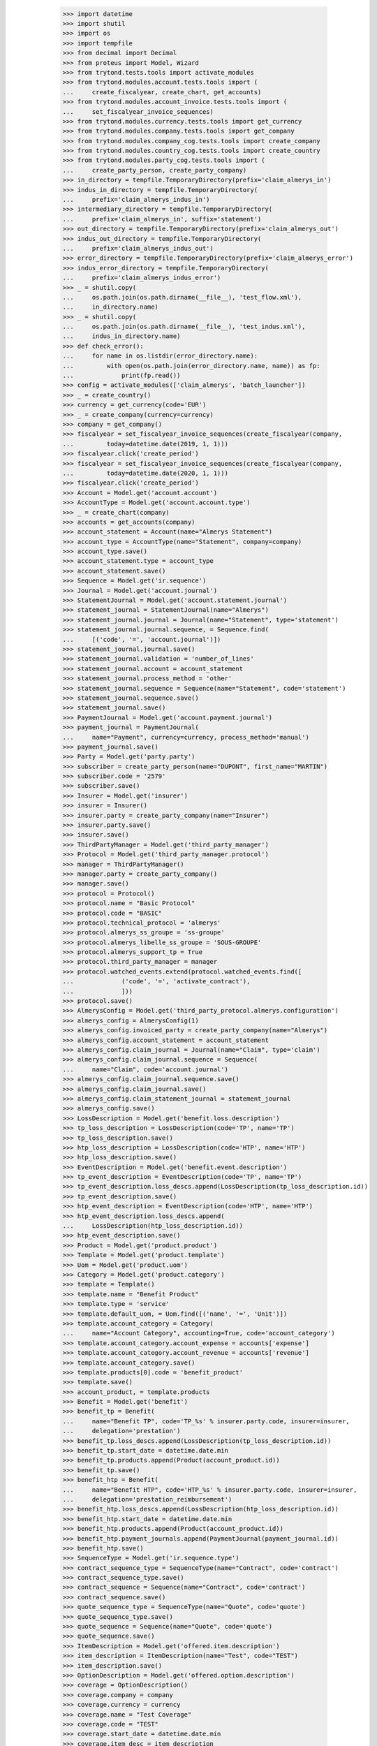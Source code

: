    >>> import datetime
    >>> import shutil
    >>> import os
    >>> import tempfile
    >>> from decimal import Decimal
    >>> from proteus import Model, Wizard
    >>> from trytond.tests.tools import activate_modules
    >>> from trytond.modules.account.tests.tools import (
    ...     create_fiscalyear, create_chart, get_accounts)
    >>> from trytond.modules.account_invoice.tests.tools import (
    ...     set_fiscalyear_invoice_sequences)
    >>> from trytond.modules.currency.tests.tools import get_currency
    >>> from trytond.modules.company.tests.tools import get_company
    >>> from trytond.modules.company_cog.tests.tools import create_company
    >>> from trytond.modules.country_cog.tests.tools import create_country
    >>> from trytond.modules.party_cog.tests.tools import (
    ...     create_party_person, create_party_company)
    >>> in_directory = tempfile.TemporaryDirectory(prefix='claim_almerys_in')
    >>> indus_in_directory = tempfile.TemporaryDirectory(
    ...     prefix='claim_almerys_indus_in')
    >>> intermediary_directory = tempfile.TemporaryDirectory(
    ...     prefix='claim_almerys_in', suffix='statement')
    >>> out_directory = tempfile.TemporaryDirectory(prefix='claim_almerys_out')
    >>> indus_out_directory = tempfile.TemporaryDirectory(
    ...     prefix='claim_almerys_indus_out')
    >>> error_directory = tempfile.TemporaryDirectory(prefix='claim_almerys_error')
    >>> indus_error_directory = tempfile.TemporaryDirectory(
    ...     prefix='claim_almerys_indus_error')
    >>> _ = shutil.copy(
    ...     os.path.join(os.path.dirname(__file__), 'test_flow.xml'),
    ...     in_directory.name)
    >>> _ = shutil.copy(
    ...     os.path.join(os.path.dirname(__file__), 'test_indus.xml'),
    ...     indus_in_directory.name)
    >>> def check_error():
    ...     for name in os.listdir(error_directory.name):
    ...         with open(os.path.join(error_directory.name, name)) as fp:
    ...             print(fp.read())
    >>> config = activate_modules(['claim_almerys', 'batch_launcher'])
    >>> _ = create_country()
    >>> currency = get_currency(code='EUR')
    >>> _ = create_company(currency=currency)
    >>> company = get_company()
    >>> fiscalyear = set_fiscalyear_invoice_sequences(create_fiscalyear(company,
    ...         today=datetime.date(2019, 1, 1)))
    >>> fiscalyear.click('create_period')
    >>> fiscalyear = set_fiscalyear_invoice_sequences(create_fiscalyear(company,
    ...         today=datetime.date(2020, 1, 1)))
    >>> fiscalyear.click('create_period')
    >>> Account = Model.get('account.account')
    >>> AccountType = Model.get('account.account.type')
    >>> _ = create_chart(company)
    >>> accounts = get_accounts(company)
    >>> account_statement = Account(name="Almerys Statement")
    >>> account_type = AccountType(name="Statement", company=company)
    >>> account_type.save()
    >>> account_statement.type = account_type
    >>> account_statement.save()
    >>> Sequence = Model.get('ir.sequence')
    >>> Journal = Model.get('account.journal')
    >>> StatementJournal = Model.get('account.statement.journal')
    >>> statement_journal = StatementJournal(name="Almerys")
    >>> statement_journal.journal = Journal(name="Statement", type='statement')
    >>> statement_journal.journal.sequence, = Sequence.find(
    ...     [('code', '=', 'account.journal')])
    >>> statement_journal.journal.save()
    >>> statement_journal.validation = 'number_of_lines'
    >>> statement_journal.account = account_statement
    >>> statement_journal.process_method = 'other'
    >>> statement_journal.sequence = Sequence(name="Statement", code='statement')
    >>> statement_journal.sequence.save()
    >>> statement_journal.save()
    >>> PaymentJournal = Model.get('account.payment.journal')
    >>> payment_journal = PaymentJournal(
    ...     name="Payment", currency=currency, process_method='manual')
    >>> payment_journal.save()
    >>> Party = Model.get('party.party')
    >>> subscriber = create_party_person(name="DUPONT", first_name="MARTIN")
    >>> subscriber.code = '2579'
    >>> subscriber.save()
    >>> Insurer = Model.get('insurer')
    >>> insurer = Insurer()
    >>> insurer.party = create_party_company(name="Insurer")
    >>> insurer.party.save()
    >>> insurer.save()
    >>> ThirdPartyManager = Model.get('third_party_manager')
    >>> Protocol = Model.get('third_party_manager.protocol')
    >>> manager = ThirdPartyManager()
    >>> manager.party = create_party_company()
    >>> manager.save()
    >>> protocol = Protocol()
    >>> protocol.name = "Basic Protocol"
    >>> protocol.code = "BASIC"
    >>> protocol.technical_protocol = 'almerys'
    >>> protocol.almerys_ss_groupe = 'ss-groupe'
    >>> protocol.almerys_libelle_ss_groupe = 'SOUS-GROUPE'
    >>> protocol.almerys_support_tp = True
    >>> protocol.third_party_manager = manager
    >>> protocol.watched_events.extend(protocol.watched_events.find([
    ...             ('code', '=', 'activate_contract'),
    ...             ]))
    >>> protocol.save()
    >>> AlmerysConfig = Model.get('third_party_protocol.almerys.configuration')
    >>> almerys_config = AlmerysConfig(1)
    >>> almerys_config.invoiced_party = create_party_company(name="Almerys")
    >>> almerys_config.account_statement = account_statement
    >>> almerys_config.claim_journal = Journal(name="Claim", type='claim')
    >>> almerys_config.claim_journal.sequence = Sequence(
    ...     name="Claim", code='account.journal')
    >>> almerys_config.claim_journal.sequence.save()
    >>> almerys_config.claim_journal.save()
    >>> almerys_config.claim_statement_journal = statement_journal
    >>> almerys_config.save()
    >>> LossDescription = Model.get('benefit.loss.description')
    >>> tp_loss_description = LossDescription(code='TP', name='TP')
    >>> tp_loss_description.save()
    >>> htp_loss_description = LossDescription(code='HTP', name='HTP')
    >>> htp_loss_description.save()
    >>> EventDescription = Model.get('benefit.event.description')
    >>> tp_event_description = EventDescription(code='TP', name='TP')
    >>> tp_event_description.loss_descs.append(LossDescription(tp_loss_description.id))
    >>> tp_event_description.save()
    >>> htp_event_description = EventDescription(code='HTP', name='HTP')
    >>> htp_event_description.loss_descs.append(
    ...     LossDescription(htp_loss_description.id))
    >>> htp_event_description.save()
    >>> Product = Model.get('product.product')
    >>> Template = Model.get('product.template')
    >>> Uom = Model.get('product.uom')
    >>> Category = Model.get('product.category')
    >>> template = Template()
    >>> template.name = "Benefit Product"
    >>> template.type = 'service'
    >>> template.default_uom, = Uom.find([('name', '=', 'Unit')])
    >>> template.account_category = Category(
    ...     name="Account Category", accounting=True, code='account_category')
    >>> template.account_category.account_expense = accounts['expense']
    >>> template.account_category.account_revenue = accounts['revenue']
    >>> template.account_category.save()
    >>> template.products[0].code = 'benefit_product'
    >>> template.save()
    >>> account_product, = template.products
    >>> Benefit = Model.get('benefit')
    >>> benefit_tp = Benefit(
    ...     name="Benefit TP", code='TP_%s' % insurer.party.code, insurer=insurer,
    ...     delegation='prestation')
    >>> benefit_tp.loss_descs.append(LossDescription(tp_loss_description.id))
    >>> benefit_tp.start_date = datetime.date.min
    >>> benefit_tp.products.append(Product(account_product.id))
    >>> benefit_tp.save()
    >>> benefit_htp = Benefit(
    ...     name="Benefit HTP", code='HTP_%s' % insurer.party.code, insurer=insurer,
    ...     delegation='prestation_reimbursement')
    >>> benefit_htp.loss_descs.append(LossDescription(htp_loss_description.id))
    >>> benefit_htp.start_date = datetime.date.min
    >>> benefit_htp.products.append(Product(account_product.id))
    >>> benefit_htp.payment_journals.append(PaymentJournal(payment_journal.id))
    >>> benefit_htp.save()
    >>> SequenceType = Model.get('ir.sequence.type')
    >>> contract_sequence_type = SequenceType(name="Contract", code='contract')
    >>> contract_sequence_type.save()
    >>> contract_sequence = Sequence(name="Contract", code='contract')
    >>> contract_sequence.save()
    >>> quote_sequence_type = SequenceType(name="Quote", code='quote')
    >>> quote_sequence_type.save()
    >>> quote_sequence = Sequence(name="Quote", code='quote')
    >>> quote_sequence.save()
    >>> ItemDescription = Model.get('offered.item.description')
    >>> item_description = ItemDescription(name="Test", code="TEST")
    >>> item_description.save()
    >>> OptionDescription = Model.get('offered.option.description')
    >>> coverage = OptionDescription()
    >>> coverage.company = company
    >>> coverage.currency = currency
    >>> coverage.name = "Test Coverage"
    >>> coverage.code = "TEST"
    >>> coverage.start_date = datetime.date.min
    >>> coverage.item_desc = item_description
    >>> coverage.insurer = insurer
    >>> coverage.almerys_management = True
    >>> coverage.account_for_billing = Account(accounts['revenue'].id)
    >>> coverage.third_party_protocols.append(Protocol(protocol.id))
    >>> coverage.save()
    >>> Product = Model.get('offered.product')
    >>> product = Product()
    >>> product.name = "Test Product"
    >>> product.code = "TEST"
    >>> product.company = company
    >>> product.currency = currency
    >>> product.contract_generator = contract_sequence
    >>> product.quote_number_sequence = quote_sequence
    >>> product.start_date = datetime.date.min
    >>> product.coverages.append(OptionDescription(coverage.id))
    >>> product.save()
    >>> DistributionNetwork = Model.get('distribution.network')
    >>> dist_network = DistributionNetwork()
    >>> dist_network.name = "Distribution"
    >>> dist_network.party = create_party_company("I Distribute")
    >>> dist_network.save()
    >>> Contract = Model.get('contract')
    >>> contract = Contract(contract_number="CT{year}{month}00021")
    >>> contract.company = company
    >>> contract.subscriber = subscriber
    >>> contract.dist_network = dist_network
    >>> contract.start_date = datetime.date(2019, 1, 1)
    >>> contract.product = product
    >>> covered_element = contract.covered_elements.new()
    >>> covered_element.party = subscriber
    >>> covered_element.item_desc = item_description
    >>> contract.save()
    >>> Wizard('contract.activate', models=[contract]).execute('apply')
    >>> TPPeriod = Model.get('contract.option.third_party_period')
    >>> third_party_period, = (
    ...     contract.covered_elements[0].options[0].third_party_periods)
    >>> third_party_period.save()
    >>> TPPeriod.write([third_party_period.id], {'status': 'sent'}, config.context)
    >>> IrModel = Model.get('ir.model')
    >>> BatchParameter = Model.get('batch.launcher.parameter')
    >>> batch, = IrModel.find([
    ...         ('model', '=', 'claim.almerys.claim_indemnification'),
    ...         ])
    >>> launcher = Wizard('batch.launcher')
    >>> launcher.form.batch = batch
    >>> in_directory_param, = [
    ...     p for p in launcher.form.parameters if p.code == 'in_directory']
    >>> in_directory_param.value = in_directory.name
    >>> out_directory_param, = [
    ...     p for p in launcher.form.parameters if p.code == 'out_directory']
    >>> out_directory_param.value = intermediary_directory.name
    >>> error_directory_param, = [
    ...     p for p in launcher.form.parameters if p.code == 'error_directory']
    >>> error_directory_param.value = error_directory.name
    >>> launcher.execute('process')
    >>> check_error()
    >>> Claim = Model.get('claim')
    >>> len(Claim.find([]))
    2
    >>> Indemnification = Model.get('claim.indemnification')
    >>> indemnifications = Indemnification.find([])
    >>> len(indemnifications)
    2

 In xml file, we have a::


 (numFacture, numLigneFacture, mtRemboursementRC)::


 Equal to (3835428364, 1, 150.00) and (3835428364, 2, 15.00)::

    >>> expected_indemn_res = [
    ...     ('3835428364-1', Decimal('150.00'), 'paid'),
    ...     ('3835428364-2', Decimal('15.00'), 'paid')]
    >>> [(i.service.loss.code, i.amount, i.status) for i in indemnifications] == \
    ...     expected_indemn_res
    True
    >>> Invoice = Model.get('account.invoice')
    >>> invoices = Invoice.find([])
    >>> len(invoices)
    2

 In xml file, we have a total 165.00 invoice for claim 3835428364::


 due to third party statement and a total of 165.00 claim invoice::


 (150.00 + 15.00) due to claims indemnifications of claim::


 3835428364::

    >>> expected_inv_res = [
    ...     ('claim_invoice', Decimal('165.00')),
    ...     ('third_party_management', Decimal('165.00'))]
    >>> [(i.business_kind, i.total_amount) for i in invoices] == expected_inv_res
    True
    >>> sum(i.total_amount for i in invoices)
    Decimal('330.00')
    >>> batch, = IrModel.find([
    ...         ('model', '=', 'claim.almerys.statement_creation'),
    ...         ])
    >>> launcher = Wizard('batch.launcher')
    >>> launcher.form.batch = batch
    >>> in_directory_param, = [
    ...     p for p in launcher.form.parameters if p.code == 'in_directory']
    >>> in_directory_param.value = intermediary_directory.name
    >>> out_directory_param, = [
    ...     p for p in launcher.form.parameters if p.code == 'out_directory']
    >>> out_directory_param.value = out_directory.name
    >>> error_directory_param, = [
    ...     p for p in launcher.form.parameters if p.code == 'error_directory']
    >>> error_directory_param.value = error_directory.name
    >>> launcher.execute('process')
    >>> check_error()
    >>> Statement = Model.get('account.statement')
    >>> statement, = Statement.find([])
    >>> len(statement.lines)
    1
    >>> batch, = IrModel.find([
    ...         ('model', '=', 'claim.almerys.payback_creation')])
    >>> launcher = Wizard('batch.launcher')
    >>> launcher.form.batch = batch
    >>> in_directory_param, = [
    ...     p for p in launcher.form.parameters if p.code == 'in_directory']
    >>> in_directory_param.value = indus_in_directory.name
    >>> out_directory_param, = [
    ...     p for p in launcher.form.parameters if p.code == 'out_directory']
    >>> out_directory_param.value = indus_out_directory.name
    >>> error_directory_param, = [
    ...     p for p in launcher.form.parameters if p.code == 'error_directory']
    >>> error_directory_param.value = indus_error_directory.name
    >>> launcher.execute('process')
    >>> check_error()
    >>> Claim = Model.get('claim')
    >>> len(Claim.find([]))
    2
    >>> Indemnification = Model.get('claim.indemnification')
    >>> indemnifications = Indemnification.find([()])

 In test_indus.xml file we have a payback of 5.00 for loss::


 '3835428364-1' and of 4.00 for loss '3835428364-2'::


 Therefore old indemnifications of these claims will be::


 cancelled and new ones taking payback into account created::


 145.00 = 150.00 -5.00 and 11.00 = 15.00 - 4.00::

    >>> new_expected_indemn_res = [
    ...     ('3835428364-1', Decimal('145.00000'), 'paid'),
    ...     ('3835428364-1', Decimal('150.00'), 'cancel_paid'),
    ...     ('3835428364-2', Decimal('11.0000'), 'paid'),
    ...     ('3835428364-2', Decimal('15.00'), 'cancel_paid')]
    >>> non_cancelled_indemnifications = [i for i in indemnifications
    ...     if 'cancel' not in i.status]
    >>> len(non_cancelled_indemnifications)
    2
    >>> Invoice = Model.get('account.invoice')
    >>> invoices = Invoice.find([()])
    >>> new_expected_inv_res = [
    ...     ('claim_invoice', Decimal('-4.00'), 'posted'),
    ...     ('claim_invoice', Decimal('-5.00'), 'posted'),
    ...     ('claim_invoice', Decimal('165.00'), 'paid'),
    ...     ('third_party_management', Decimal('165.00'), 'posted')]

 Newly created invoices contain payback amounts::

    >>> [(i.business_kind, i.total_amount, i.state) for i in invoices] == \
    ...     new_expected_inv_res
    True
    >>> sum(i.total_amount for i in invoices)
    Decimal('321.00')
    >>> in_directory.cleanup()
    >>> out_directory.cleanup()
    >>> error_directory.cleanup()
    >>> intermediary_directory.cleanup()
    >>> indus_in_directory.cleanup()
    >>> indus_out_directory.cleanup()
    >>> indus_error_directory.cleanup()

